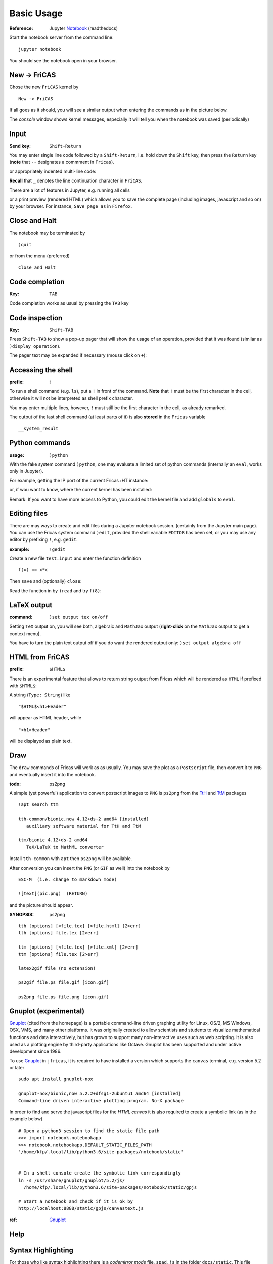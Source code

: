 ===========
Basic Usage
===========

:Reference: Jupyter Notebook_ (readthedocs)

Start the notebook server from the command line:
::
    
	jupyter notebook

You should see the notebook open in your browser.


.. _Notebook: https://jupyter-notebook.readthedocs.io/en/stable/



New -> FriCAS
-------------
Chose the new ``FriCAS`` kernel by
::

  New -> FriCAS

.. image:: pics/new_fricas.png

If all goes as it should, you will see a similar output when entering the
commands as in the picture below. 

.. image:: pics/versions.png

The *console* window shows kernel messages, especially it will tell you
when the notebook was saved (periodically)

.. image:: pics/kernel_console.png


Input
-----

:Send key: ``Shift-Return``

You may enter single line code followed by a ``Shift-Return``, i.e. hold
down the ``Shift`` key, then press the ``Return`` key (**note** that 
``--`` designates a commment in ``Fricas``). 

.. image:: pics/single_line.png

or appropriately indented multi-line code:

.. image:: pics/multi_line.png

**Recall** that ``_`` denotes the line continuation character in ``FriCAS``.

There are a lot of features in Jupyter, e.g. running all cells
 
.. image:: pics/run_all.png

or a print preview (rendered HTML) which allows you to save the complete
page (including images, javascript and so on) by your browser. For instance,
``Save page as`` in ``Firefox``.

.. image:: pics/print_preview.png


Close and Halt
--------------
The notebook may be terminated by
::

  )quit
  
or from the menu (preferred)
::

  Close and Halt

.. image:: pics/close_and_halt.png


Code completion
---------------

:Key: ``TAB``

Code completion works as usual by pressing the ``TAB`` key 

.. image:: pics/code_completion.png


Code inspection
---------------

:Key: ``Shift-TAB``

Press ``Shift-TAB`` to show a pop-up pager that will show the usage of
an operation, provided that it was found (similar as ``)display operation``).

.. image:: pics/code_inspect.png

The pager text may be expanded if necessary (mouse click on ``+``):

.. image:: pics/code_inspect_expand.png


Accessing the shell
-------------------

:prefix: ``!``

To run a shell command (e.g. ``ls``), put a ``!`` in front of the command.
**Note** that ``!`` must be the first character in the cell, otherwise it
will not be interpreted as shell prefix character.  

.. image:: pics/shell_prefix.png

You may enter multiple lines, however, ``!`` must still be the first character
in the cell, as already remarked.

.. image:: pics/shell_multiline.png

The output of the last shell command (at least parts of it) is also 
**stored** in the ``Fricas`` variable 
::

  __system_result
  
 
.. image:: pics/system_result.png


Python commands
---------------

:usage:  ``)python``

With the fake system command ``)python``, one may evaluate a limited set
of python commands (internally an ``eval``, works only in Jupyter).

For example, getting the IP port of the current Fricas+HT instance:

.. image:: pics/htport.png

or, if wou want to know, where the current kernel has been installed:

.. image:: pics/fricaskernel_loc.png

Remark: If you want to have more access to Python, you could edit the
kernel file and add ``globals`` to ``eval``.

Editing files
-------------
There are may ways to create and edit files during a Jupyter notebook session.
(certainly from the Jupyter main page). You can use the Fricas system 
command ``)edit``, provided the shell variable ``EDITOR`` has been set, or
you may use any editor by prefixing ``!``, e.g. ``gedit``.
  
:example: ``!gedit``

Create a new file ``test.input`` and enter the function definition
::

  f(x) == x*x

Then ``save`` and (optionally) ``close``:

.. image:: pics/gedit.png

Read the function in by ``)read`` and try ``f(8)``:

.. image:: pics/gedit2.png


LaTeX output
------------

:command: ``)set output tex on/off`` 

Setting ``TeX`` output on, you will see both, algebraic and ``MathJax``
output (**right-click** on the ``MathJax`` output to get a context menu).

.. image:: pics/set_out_tex_on.png


You have to turn the plain text output off if you do want the rendered 
output only: ``)set output algebra off``

.. image:: pics/tex_algebra_off.png


HTML from FriCAS
----------------

:prefix: ``$HTML$`` 

There is an experimental feature that allows to return string output from
Fricas which will be rendered as ``HTML`` if prefixed with ``$HTML$``:

.. image:: pics/html_prefix.png

A string (``Type: String``) like
::

   "$HTML$<h1>Header"
   
will appear as HTML header, while

::

   "<h1>Header"

will be displayed as plain text.

Draw
----
The ``draw`` commands of Fricas will work as as usually. You may save
the plot as a ``Postscript`` file, then convert it to ``PNG`` and
eventually insert it into the notebook. 

.. image:: pics/draw.png

:todo: ps2png 

A simple (yet powerful) application to convert postscript images to ``PNG``
is ``ps2png`` from the TtH_ and TtM_ packages
::

   !apt search ttm
   
   tth-common/bionic,now 4.12+ds-2 amd64 [installed]
      auxiliary software material for TtH and TtM

   ttm/bionic 4.12+ds-2 amd64
      TeX/LaTeX to MathML converter
      

Install ``tth-common`` with ``apt`` then ``ps2png`` will be available.

After conversion you can insert the ``PNG`` (or ``GIF`` as well) into the
notebook by
::

   ESC-M  (i.e. change to markdown mode)
   
   ![text](pic.png)  (RETURN)
   
and the picture should appear.   

:SYNOPSIS: ps2png

::

       tth [options] [<file.tex] [>file.html] [2>err]
       tth [options] file.tex [2>err]
       
       ttm [options] [<file.tex] [>file.xml] [2>err]
       ttm [options] file.tex [2>err]

       latex2gif file (no extension)

       ps2gif file.ps file.gif [icon.gif]

       ps2png file.ps file.png [icon.gif]



.. _TtM: http://manpages.ubuntu.com/manpages/precise/man1/ttm.1.html
.. _TtH: http://manpages.ubuntu.com/manpages/precise/man1/tth.1.html



Gnuplot (experimental)
----------------------
Gnuplot_ (cited from the homepage) is a portable command-line driven graphing utility for Linux, OS/2, MS Windows, OSX, VMS, and many other platforms. It was originally created to allow scientists and students to visualize mathematical functions and data interactively, but has grown to support many non-interactive uses such as web scripting. It is also used as a plotting engine by third-party applications like Octave. Gnuplot has been supported and under active development since 1986.
 
To use Gnuplot_ in ``jfricas``, it is required to have installed a version which supports
the ``canvas`` terminal, e.g. version 5.2 or later   
::

  sudo apt install gnuplot-nox

  gnuplot-nox/bionic,now 5.2.2+dfsg1-2ubuntu1 amd64 [installed]
  Command-line driven interactive plotting program. No-X package

In order to find and serve the javascript files for the *HTML canvas* it is also
required to create a symbolic link (as in the example below)
::

  # Open a python3 session to find the static file path
  >>> import notebook.notebookapp
  >>> notebook.notebookapp.DEFAULT_STATIC_FILES_PATH
  '/home/kfp/.local/lib/python3.6/site-packages/notebook/static'

  
  # In a shell console create the symbolic link correspondingly
  ln -s /usr/share/gnuplot/gnuplot/5.2/js/ 
    /home/kfp/.local/lib/python3.6/site-packages/notebook/static/gpjs

  # Start a notebook and check if it is ok by
  http://localhost:8888/static/gpjs/canvastext.js


:ref:  Gnuplot_ 


.. image:: pics/gnuplot_test.png

.. image:: pics/sys_gnuplot.png

.. image:: pics/gpdata1.png

.. image:: pics/gpdata2.png

.. _Gnuplot: http://www.gnuplot.info/

Help
----

.. image:: pics/sys_help.png

.. image:: pics/sys_help_edit.png

.. image:: pics/sys_d_op.png


Syntax Highlighting
-------------------
For those who like syntax highlighting there is a *codemirror mode* file, ``spad.js`` in 
the folder ``docs/static``.
This file should be served from
::

    localhost:8888/static/components/codemirror/mode/spad/spad.js

In order to install it, we first have to find the ``static`` directory of the Jupyter notebook.
::

    STATIC=$(python3 -c "import notebook.notebookapp as nap; print(nap.DEFAULT_STATIC_FILES_PATH)")

    echo $STATIC
    e.g. /.../.local/lib/python3.6/site-packages/notebook/static


    ls $STATIC/components/codemirror/mode/
    # if no spad dir there, then

    mkdir -p $STATIC/components/codemirror/mode/spad
    cp docs/static/spad.js $STATIC/components/codemirror/mode/spad

Next time you start a notebook the mode will be loaded, and you should see coloured
keywords and built-in's like ``if, then, else, for ,repeat ...``.



